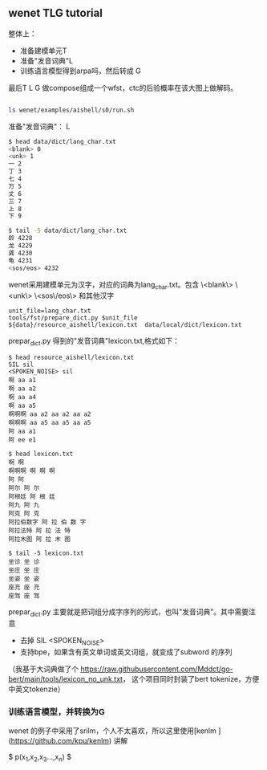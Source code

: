 ** wenet TLG tutorial
整体上：
- 准备建模单元T
- 准备"发音词典"L
- 训练语言模型得到arpa吗，然后转成 G

最后T L G 做compose组成一个wfst，ctc的后验概率在该大图上做解码。
#+begin_src bash

ls wenet/examples/aishell/s0/run.sh
#+end_src

**** 准备"发音词典"： L
#+begin_src bash
$ head data/dict/lang_char.txt
<blank> 0
<unk> 1
一 2
丁 3
七 4
万 5
丈 6
三 7
上 8
下 9

$ tail -5 data/dict/lang_char.txt
龄 4228
龙 4229
龚 4230
龟 4231
<sos/eos> 4232
#+end_src

wenet采用建模单元为汉字，对应的词典为lang_char.txt。包含 
\<blank\> \<unk\> \<sos\/eos\> 和其他汉字
#+begin_src 
unit_file=lang_char.txt
tools/fst/prepare_dict.py $unit_file ${data}/resource_aishell/lexicon.txt  data/local/dict/lexicon.txt
#+end_src

prepar_dict.py 得到的"发音词典"lexicon.txt,格式如下：
#+begin_src 
$ head resource_aishell/lexicon.txt
SIL sil
<SPOKEN_NOISE> sil
啊 aa a1
啊 aa a2
啊 aa a4
啊 aa a5
啊啊啊 aa a2 aa a2 aa a2
啊啊啊 aa a5 aa a5 aa a5
阿 aa a1
阿 ee e1

$ head lexicon.txt
啊 啊
啊啊啊 啊 啊 啊
阿 阿
阿尔 阿 尔
阿根廷 阿 根 廷
阿九 阿 九
阿克 阿 克
阿拉伯数字 阿 拉 伯 数 字
阿拉法特 阿 拉 法 特
阿拉木图 阿 拉 木 图

$ tail -5 lexicon.txt
坐诊 坐 诊
坐庄 坐 庄
坐姿 坐 姿
座充 座 充
座驾 座 驾
#+end_src
prepar_dict.py 主要就是把词组分成字序列的形式，也叫"发音词典"。其中需要注意

- 去掉 SIL <SPOKEN_NOISE> 
- 支持bpe，如果含有英文单词或英文词组，就变成了subword 的序列

（我基于大词典做了个 https://raw.githubusercontent.com/Mddct/go-bert/main/tools/lexicon_no_unk.txt，
这个项目同时封装了bert tokenize，方便中英文tokenzie）

*** 训练语言模型，并转换为G
wenet 的例子中采用了srilm，个人不太喜欢，所以这里使用[kenlm ](https://github.com/kpu/kenlm) 讲解 

$ p(x_1,x_2,x_3...,x_n) $
